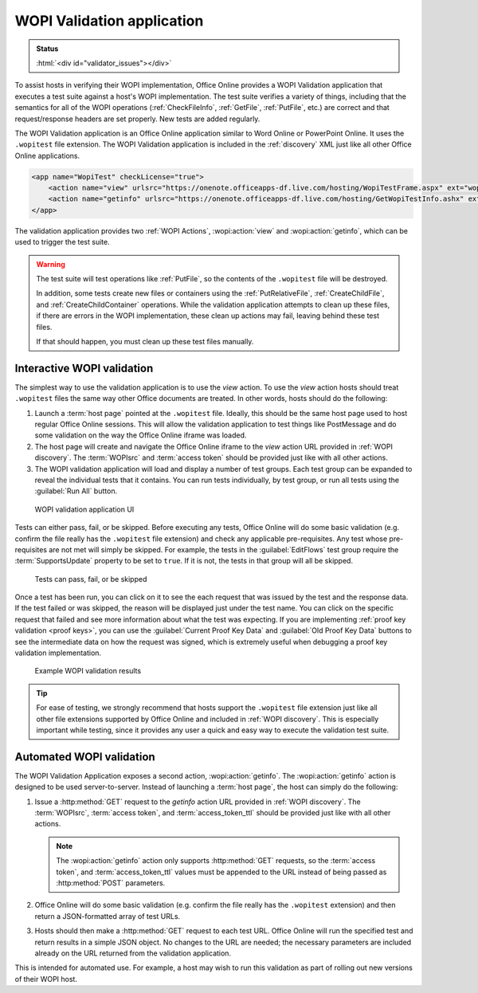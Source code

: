 
..  _validator:

WOPI Validation application
===========================

..  admonition:: Status

    :html:`<div id="validator_issues"></div>`

To assist hosts in verifying their WOPI implementation, Office Online provides a WOPI Validation application that
executes a test suite against a host's WOPI implementation. The test suite verifies a variety of things, including that
the semantics for all of the WOPI operations (:ref:`CheckFileInfo`, :ref:`GetFile`, :ref:`PutFile`, etc.) are correct
and that request/response headers are set properly. New tests are added regularly.

The WOPI Validation application is an Office Online application similar to Word Online or PowerPoint Online.
It uses the ``.wopitest`` file extension. The WOPI Validation application is included in the :ref:`discovery`
XML just like all other Office Online applications.

..  code-block:: xml

    <app name="WopiTest" checkLicense="true">
        <action name="view" urlsrc="https://onenote.officeapps-df.live.com/hosting/WopiTestFrame.aspx" ext="wopitest"/>
        <action name="getinfo" urlsrc="https://onenote.officeapps-df.live.com/hosting/GetWopiTestInfo.ashx" ext="wopitest"/>
    </app>

The validation application provides two :ref:`WOPI Actions`, :wopi:action:`view` and :wopi:action:`getinfo`, which
can be used to trigger the test suite.

..  warning::

    The test suite will test operations like :ref:`PutFile`, so the contents of the ``.wopitest`` file will be
    destroyed.

    In addition, some tests create new files or containers using the :ref:`PutRelativeFile`, :ref:`CreateChildFile`,
    and :ref:`CreateChildContainer` operations. While the validation application attempts to clean up these files, if
    there are errors in the WOPI implementation, these clean up actions may fail, leaving behind these test files.

    If that should happen, you must clean up these test files manually.


Interactive WOPI validation
---------------------------

The simplest way to use the validation application is to use the *view* action. To use the *view* action hosts should
treat ``.wopitest`` files the same way other Office documents are treated. In other words, hosts should do the
following:

#. Launch a :term:`host page` pointed at the ``.wopitest`` file. Ideally, this should be the same host page used to
   host regular Office Online sessions. This will allow the validation application to test things like PostMessage and
   do some validation on the way the Office Online iframe was loaded.
#. The host page will create and navigate the Office Online iframe to the *view* action URL provided in
   :ref:`WOPI discovery`. The :term:`WOPIsrc` and :term:`access token` should be provided just like with all other
   actions.
#. The WOPI validation application will load and display a number of test groups. Each test group can be expanded to
   reveal the individual tests that it contains. You can run tests individually, by test group, or run all tests
   using the :guilabel:`Run All` button.

..  figure:: /images/validator.png
    :alt: An image showing the WOPI validation application user interface.

    WOPI validation application UI

Tests can either pass, fail, or be skipped. Before executing any tests, Office Online will do some basic validation
(e.g. confirm the file really has the ``.wopitest`` file extension) and check any applicable pre-requisites. Any test
whose pre-requisites are not met will simply be skipped. For example, the tests in the :guilabel:`EditFlows` test
group require the :term:`SupportsUpdate` property to be set to ``true``. If it is not, the tests in that group will
all be skipped.

..  figure:: /images/validator_used.png
    :alt: An image showing the WOPI validation application after the entire test suite has been run.

    Tests can pass, fail, or be skipped

Once a test has been run, you can click on it to see the each request that was issued by the test and the response
data. If the test failed or was skipped, the reason will be displayed just under the test name. You can click on the
specific request that failed and see more information about what the test was expecting. If you are implementing
:ref:`proof key validation <proof keys>`, you can use the :guilabel:`Current Proof Key Data` and
:guilabel:`Old Proof Key Data` buttons to see the intermediate data on how the request was signed, which is extremely
useful when debugging a proof key validation implementation.

..  figure:: /images/validator_error.png
    :alt: An image showing WOPI validation results for a particular test.

    Example WOPI validation results

..  tip::

    For ease of testing, we strongly recommend that hosts support the ``.wopitest`` file extension just like all other
    file extensions supported by Office Online and included in :ref:`WOPI discovery`. This is especially important
    while testing, since it provides any user a quick and easy way to execute the validation test suite.


..  _automated validation:

Automated WOPI validation
-------------------------

The WOPI Validation Application exposes a second action, :wopi:action:`getinfo`. The :wopi:action:`getinfo` action is
designed to be used server-to-server. Instead of launching a :term:`host page`, the host can simply do the
following:

#. Issue a :http:method:`GET` request to the *getinfo* action URL provided in :ref:`WOPI discovery`. The
   :term:`WOPIsrc`, :term:`access token`, and :term:`access_token_ttl` should be provided just like with all other
   actions.

   ..  note::
       The :wopi:action:`getinfo` action only supports :http:method:`GET` requests, so the :term:`access token`, and
       :term:`access_token_ttl` values must be appended to the URL instead of being passed as :http:method:`POST`
       parameters.

#. Office Online will do some basic validation (e.g. confirm the file really has the ``.wopitest`` extension) and then
   return a JSON-formatted array of test URLs.

#. Hosts should then make a :http:method:`GET` request to each test URL. Office Online will run the specified
   test and return results in a simple JSON object. No changes to the URL are needed; the necessary parameters are
   included already on the URL returned from the validation application.

This is intended for automated use. For example, a host may wish to run this validation as part of rolling out new
versions of their WOPI host.
